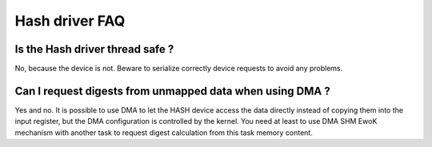 Hash driver FAQ
---------------

Is the Hash driver thread safe ?
""""""""""""""""""""""""""""""""

No, because the device is not. Beware to serialize correctly device requests to avoid any problems.

Can I request digests from unmapped data when using DMA ?
"""""""""""""""""""""""""""""""""""""""""""""""""""""""""

Yes and no. It is possible to use DMA to let the HASH device access the data
directly instead of copying them into the input register, but the DMA
configuration is controlled by the kernel. You need at least to use DMA SHM
EwoK mechanism with another task to request digest calculation from this task
memory content.

